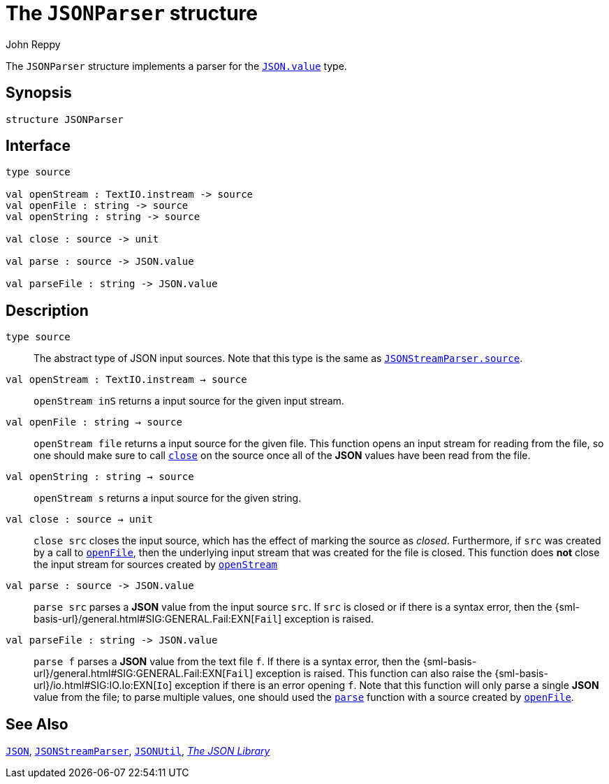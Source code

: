 = The `JSONParser` structure
:Author: John Reppy
:Date: {release-date}
:stem: latexmath
:source-highlighter: pygments
:VERSION: {smlnj-version}

The `JSONParser` structure implements a parser for the
xref:str-JSON.adoc#type:value[`JSON.value`] type.

== Synopsis

[source,sml]
------------
structure JSONParser
------------

== Interface

[source,sml]
------------
type source

val openStream : TextIO.instream -> source
val openFile : string -> source
val openString : string -> source

val close : source -> unit

val parse : source -> JSON.value

val parseFile : string -> JSON.value
------------

== Description

[[type:source]]
`[.kw]#type# source`::
  The abstract type of JSON input sources.  Note that this type is the
  same as xref:str-JSONStreamParser.adoc#type:source[`JSONStreamParser.source`].

[[val:openStream]]
`[.kw]#val# openStream : TextIO.instream -> source`::
  `openStream inS` returns a input source for the given input stream.

[[val:openFile]]
`[.kw]#val# openFile : string -> source`::
  `openStream file` returns a input source for the given file.  This function
  opens an input stream for reading from the file, so one should make sure to
  call xref:val:close[`close`] on the source once all of the *JSON* values
  have been read from the file.

`[.kw]#val# openString : string -> source`::
  `openStream s` returns a input source for the given string.

[[val:close]]
`[.kw]#val# close : source -> unit`::
  `close src` closes the input source, which has the effect of marking the source
  as _closed_.  Furthermore, if `src` was created by a call to
  xref:#val:openFile[`openFile`], then the underlying input stream that
  was created for the file is closed.  This function does *not* close the
  input stream for sources created by xref:#val:openStream[`openStream`]

[[val:parse]]
`[.kw]#val# parse : source \-> JSON.value`::
  `parse src` parses a *JSON* value from the input source `src`.
  If `src` is closed or if there is a syntax error, then the
  {sml-basis-url}/general.html#SIG:GENERAL.Fail:EXN[`Fail`]
  exception is raised.

`[.kw]#val# parseFile : string \-> JSON.value`::
  `parse f` parses a *JSON* value from the text file `f`.
  If there is a syntax error, then the
  {sml-basis-url}/general.html#SIG:GENERAL.Fail:EXN[`Fail`]
  exception is raised.
  This function can also raise the
  {sml-basis-url}/io.html#SIG:IO.Io:EXN[`Io`] exception if
  there is an error opening `f`.
  Note that this function will only parse a single
  *JSON* value from the file; to parse multiple values, one should used
  the xref:val:parse[`parse`] function with a source created by
  xref:val:openFile[`openFile`].

== See Also

xref:str-JSON.adoc[`JSON`],
xref:str-JSONStreamParser.adoc[`JSONStreamParser`],
xref:str-JSONUtil.adoc[`JSONUtil`],
xref:json-lib.adoc[__The JSON Library__]
